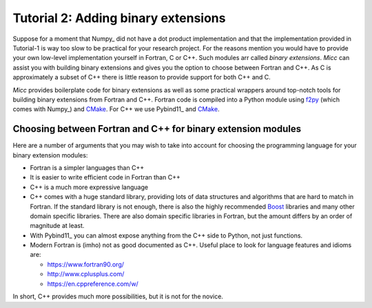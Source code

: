 Tutorial 2: Adding binary extensions
====================================

Suppose for a moment that Numpy_ did not have a dot product implementation and that the
implementation provided in Tutorial-1 is way too slow to be practical for your
research project. For the reasons mention you would have to provide your own low-level 
implementation yourself in Fortran, C or C++. Such modules arr called *binary extensions*.
*Micc* can assist you with  building binary extensions and gives you the option to choose 
between Fortran and C++. As C is approximately a subset of C++ there is little reason to 
provide support for both C++ and C.

*Micc* provides boilerplate code for binary extensions as well as some practical wrappers
around top-notch tools for building binary extensions from Fortran and C++. Fortran code 
is compiled into a Python module using `f2py <https://docs.scipy.org/doc/numpy/f2py/>`_ 
(which comes with Numpy_) and `CMake <https://cmake.org>`_. For C++ we use Pybind11_ and 
CMake_.

Choosing between Fortran and C++ for binary extension modules
-------------------------------------------------------------
Here are a number of arguments that you may wish to take into account for choosing the
programming language for your binary extension modules:  

* Fortran is a simpler languages than C++
* It is easier to write efficient code in Fortran than C++
* C++ is a much more expressive language
* C++ comes with a huge standard library, providing lots of data structures and algorithms
  that are hard to match in Fortran. If the standard library is not enough, there is also 
  the highly recommended `Boost <https://boost.org>`_ libraries and many other domain 
  specific libraries. There are also domain specific libraries in Fortran, but the amount 
  differs by an order of magnitude at least.
* With Pybind11_ you can almost expose anything from the C++ side to Python, not just 
  functions. 
* Modern Fortran is (imho) not as good documented as C++. Useful place to look for 
  language features and idioms are:
  
  * https://www.fortran90.org/
  * http://www.cplusplus.com/
  * https://en.cppreference.com/w/
  
In short, C++ provides much more possibilities, but it is not for the novice.   
 
